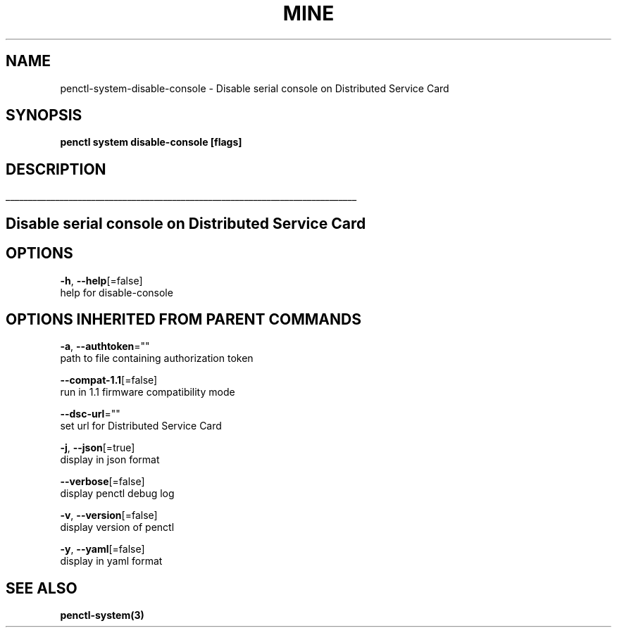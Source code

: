.TH "MINE" "3" "Jul 2020" "Auto generated by spf13/cobra" "" 
.nh
.ad l


.SH NAME
.PP
penctl\-system\-disable\-console \- Disable serial console on Distributed Service Card


.SH SYNOPSIS
.PP
\fBpenctl system disable\-console [flags]\fP


.SH DESCRIPTION
.ti 0
\l'\n(.lu'

.SH Disable serial console on Distributed Service Card

.SH OPTIONS
.PP
\fB\-h\fP, \fB\-\-help\fP[=false]
    help for disable\-console


.SH OPTIONS INHERITED FROM PARENT COMMANDS
.PP
\fB\-a\fP, \fB\-\-authtoken\fP=""
    path to file containing authorization token

.PP
\fB\-\-compat\-1.1\fP[=false]
    run in 1.1 firmware compatibility mode

.PP
\fB\-\-dsc\-url\fP=""
    set url for Distributed Service Card

.PP
\fB\-j\fP, \fB\-\-json\fP[=true]
    display in json format

.PP
\fB\-\-verbose\fP[=false]
    display penctl debug log

.PP
\fB\-v\fP, \fB\-\-version\fP[=false]
    display version of penctl

.PP
\fB\-y\fP, \fB\-\-yaml\fP[=false]
    display in yaml format


.SH SEE ALSO
.PP
\fBpenctl\-system(3)\fP
